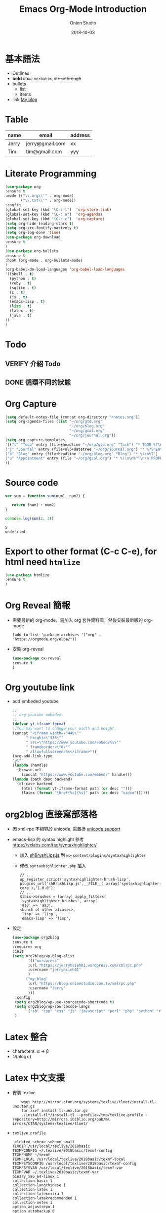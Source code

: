#+OPTIONS: reveal_title_slide:"<h2>%t</h2><h3>%a</h3>"
#+OPTIONS: toc:nil num:nil todo:nil pri:nil tags:nil ^:nil
#+CATEGORY: 
#+TAGS: 
#+REVEAL_ROOT: http://cdn.jsdelivr.net/npm/reveal.js@3.6.0/
#+REVEAL_THEME: moon
#+REVEAL_MATHJAX_URL: https://cdn.mathjax.org/mathjax/latest/MathJax.js?config=TeX-AMS-MML_HTMLorMML
#+TITLE: Emacs Org-Mode Introduction
#+AUTHOR: Onion Studio
#+DATE: 2018-10-03
#+LATEX_COMPILER: xelatex
#+TODO: TODO(t) WAITING(w) VERIFY(v) | DONE(d) CANCELLED(c)
* 基本語法
  + Outlines
  + *bold* /italic/ =verbatim=, +strikethrough+
  + bullets
    + list
    + items
  + link [[https://www.onionstudio.com.tw][My blog]]
 
* Table
  | name  | email           | address |
  |-------+-----------------+---------|
  | Jerry | jerry@gmail.com | xx      |
  | Tim   | tim@gmail.com   | yyy     |
* Literate Programming
  #+BEGIN_SRC emacs-lisp
  (use-package org
  :ensure t
  :mode (("\\.org\\'" . org-mode)
         ("\\.txt\\'" . org-mode))
  :config
  (global-set-key (kbd "\C-c l")  'org-store-link)
  (global-set-key (kbd "\C-c a")  'org-agenda)
  (global-set-key (kbd "\C-c c")  'org-capture)
  (setq org-hide-leading-stars t)
  (setq org-src-fontify-natively t)
  (setq org-log-done 'time)
  (use-package org-download
  :ensure t
  )
  (use-package org-bullets
  :ensure t
  :hook (org-mode . org-bullets-mode)
  )
  (org-babel-do-load-languages 'org-babel-load-languages 
  '((shell . t)
    (python . t)
    (ruby . t)
    (sqlite . t)
    (C . t)
    (js . t)
    (emacs-lisp . t)
    (lisp . t)
    (latex . t)
    (java . t)
  ))
  )
  #+END_SRC
* Todo
** VERIFY 介紹 Todo
** DONE 循環不同的狀態
   CLOSED: [2018-10-03 三 12:29]
* Org Capture
  #+BEGIN_SRC emacs-lisp
  (setq default-notes-file (concat org-directory "/notes.org"))
  (setq org-agenda-files (list "~/org/gtd.org"
                               "~/org/blog.org"
                               "~/org/gcal.org"
                               "~/org/journal.org"))
  (setq org-capture-templates 
  '(("t" "Todo" entry (file+headline "~/org/gtd.org" "Task") "* TODO %?\n %i \n %a")
  ("j" "Journal" entry (file+olp+datetree "~/org/journal.org") "* %?\nEntered on %U\n %i\n %a")
  ("b" "Blog" entry (file+headline "~/org/blog.org" "Blog") "* %?\n%T")
  ("a" "Appointment" entry (file "~/org/gcal.org") "* %?\n\n%^T\n\n:PROPERTIES:\n\n:END:\n\n")
  ))
  #+END_SRC
* Source code
  #+BEGIN_SRC js
  var sum = function sum(num1, num2) {
  
     return (num1 + num2)
  }

  console.log(sum(2, 3))
  #+END_SRC

  #+RESULTS:
  : 5
  : undefined

* Export to other format (C-c C-e), for html need ~htmlize~
  #+BEGIN_SRC emacs-lisp
  (use-package htmlize
  :ensure t
  )
  #+END_SRC
* Org Reveal 簡報
  + 需要最新的 org-mode，需加入 org 套件資料庫，然後安裝最新版的 org-mode
    #+BEGIN_EXAMPLE
    (add-to-list 'package-archives '("org" . "https://orgmode.org/elpa/"))
    #+END_EXAMPLE
  + 安裝 org-reveal
    #+BEGIN_SRC emacs-lisp
    (use-package ox-reveal
    :ensure t
    )
    #+END_SRC
* Org youtube link
  + add embeded youtube
    #+BEGIN_SRC emacs-lisp
    ;;
    ;; org youtube embeded
    ;;
    (defvar yt-iframe-format
    ;;You may want to change your width and height.
    (concat "<iframe width=\"440\""
          " height=\"335\""
          " src=\"https://www.youtube.com/embed/%s\""
          " frameborder=\"0\""
          " allowfullscreen>%s</iframe>"))
    (org-add-link-type
    "yt"
    (lambda (handle)
      (browse-url
        (concat "https://www.youtube.com/embed/" handle)))
    (lambda (path desc backend)
      (cl-case backend
        (html (format yt-iframe-format path (or desc "")))
        (latex (format "\href{%s}{%s}" path (or desc "video"))))))
    #+END_SRC
* org2blog 直接寫部落格
  + 因 xml-rpc 不相容於 unicode, 需置換 [[https://github.com/org2blog/org2blog#unicode-character-support][unicode support]]
  + emacs-lisp 的 syntax highlight 參考 https://vxlabs.com/tag/syntaxhighlighter/
    + 加入 [[https://github.com/starforgelabs/SyntaxHighlighter-Evolved-LISP-Brush/blob/master/shBrushLisp.js][shBrushLips.js]] 到 ~wp-content/plugins/syntaxhighlighter~
    + 修改 ~syntaxhighlighter.php~ 插入
      #+BEGIN_EXAMPLE
      // ...
      wp_register_script('syntaxhighlighter-brush-lisp', plugins_url('shBrushLisp.js',__FILE__),array('syntaxhighlighter-core'),'1.0.0');
      // ...
      $this->brushes = (array) apply_filters( 'syntaxhighlighter_brushes', array(
      'as3' => 'as3',
      <bunch of other aliases>,
      'lisp' => 'lisp',
      'emacs-lisp' => 'lisp',
      #+END_EXAMPLE
  + 設定
    #+BEGIN_SRC emacs-lisp
    (use-package org2blog
    :ensure t
    :requires org
    :init
    (setq org2blog/wp-blog-alist
           '(("wordpress"
           :url "https://jerryhsieh01.wordpress.com/xmlrpc.php"
           :username "jerryhsieh01"
           )
          ("my-blog"
           :url "https://blog.onionstudio.com.tw/xmlrpc.php"
           :username "Jerry"
           )))
     :config
     (setq org2blog/wp-use-sourcecode-shortcode t)
     (setq org2blog/wp-sourcecode-langs 
          '("sh" "cpp" "css" "js" "javascript" "perl" "php" "python" "ruby" "emacs-lisp" "lisp" "go" "lua"))
     )
    #+END_SRC

* Latex 整合
  - characters: \alpha \rightarrow \beta
  - $O(n \log n)$
* Latex 中文支援
  + 安裝 texlive
    #+BEGIN_SRC shell
    wget http://mirror.ctan.org/systems/texlive/tlnet/install-tl-unx.tar.gz                              
    tar zxvf install-tl-unx.tar.gz  
    ./install-tl*/install-tl --profile=/tmp/texlive.profile -repository=http://mirrors.ibiblio.org/pub/m\
irrors/CTAN/systems/texlive/tlnet/
    #+END_SRC
  + ~texlive.profile~ 

    #+BEGIN_EXAMPLE
    selected_scheme scheme-small
    TEXDIR /usr/local/texlive/2018basic
    TEXMFCONFIG ~/.texlive/2018basic/texmf-config
    TEXMFHOME ~/texmf
    TEXMFLOCAL /usr/local/texlive/2018basic/texmf-local
    TEXMFSYSCONFIG /usr/local/texlive/2018basic/texmf-config
    TEXMFSYSVAR /usr/local/texlive/2018basic/texmf-var
    TEXMFVAR ~/.texlive/2018basic/texmf-var
    binary_x86_64-linux 1
    collection-basic 1
    collection-langchinese 1
    collection-latex 1
    collection-latexextra 1
    collection-latexrecommended 1
    collection-xetex 1
    option_adjustrepo 1
    option_autobackup 0
    option_backupdir tlpkg/backups
    option_desktop_integration 0
    option_doc 0
    option_file_assocs 0
    option_fmt 1
    option_letter 0
    option_path 0
    option_post_code 1
    option_src 0
    option_sys_bin /usr/local/bin
    option_sys_info /usr/local/share/info
    option_sys_man /usr/local/share/man
    option_w32_multi_user 0
    option_write18_restricted 1
    portable 0
    #+END_EXAMPLE
  + 安裝 ~evince~ 在 CentOS 7 下開啟 pdf 檔案
  + 指定程式來開啟檔案
    #+BEGIN_SRC emacs-lisp
    (cond ((eq system-type 'gnu/linux) 
           (setq org-file-apps '((auto-mode . emacs)
                          ("\\.pdf\\'" . "evince %s")
                          ("\\.html\\'" . "chrome %s")
                          )))
           ((eq system-type 'darwin)
           (setq org-file-apps '((auto-mode .emacs)
                          ("\\.pdf\\'" . "open %s")
                          ("\\.html\\'" . "open %s")))))
    
    #+END_SRC
  + 加入 latex 表頭
    #+BEGIN_SRC emacs-lisp
     (defvar use-font (cond 
     ((eq system-type 'gnu/linux) "{Noto Sans TC Regular}")
      ((eq system-type 'darwin) "{PingFang TC}")))

    (setq org-latex-classes (list (list "article" (format "
         \\documentclass[12pt,a4paper]{article}
         \\usepackage{xeCJK}
         \\setCJKmainfont%s
         \\setCJKsansfont%s
         \\setCJKmonofont%s
         " use-font use-font use-font))))
    #+END_SRC

* sync with Google calendar
  #+BEGIN_SRC emacs-lisp
  (use-package auth-source
  :ensure t
  )
  (use-package org-gcal
  :ensure t
  :config
  (let (credentials)
    (add-to-list 'auth-sources "~/.netrc")
    (setq credentials (auth-source-user-and-password "org-gcal"))
    (setq org-gcal-client-id (car credentials)
        org-gcal-client-secret (cadr credentials)
        org-gcal-file-alist '(("jerryhsieh01@gmail.com" . "~/org/gcal.org"))
  ))
  (add-hook 'org-agenda-mode-hook (lambda () (org-gcal-sync) ))
;;  (add-hook 'org-capture-after-finalize-hook (lambda () (org-gcal-sync) ))
  )
  #+END_SRC
  + you need to add ~.netrc~ file
    #+BEGIN_EXAMPLE
    machine org-gcal client-id xxxx secret yyyy
    #+END_EXAMPLE
* Org Reveal
  + 做簡報
    #+BEGIN_SRC emacs-lisp
    (use-package ox-reveal
    :ensure t
    )
    #+END_SRC



